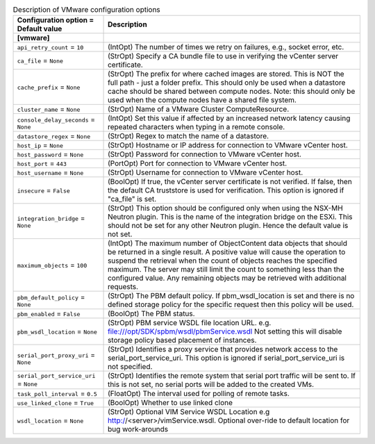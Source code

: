 ..
    Warning: Do not edit this file. It is automatically generated from the
    software project's code and your changes will be overwritten.

    The tool to generate this file lives in openstack-doc-tools repository.

    Please make any changes needed in the code, then run the
    autogenerate-config-doc tool from the openstack-doc-tools repository, or
    ask for help on the documentation mailing list, IRC channel or meeting.

.. _nova-vmware:

.. list-table:: Description of VMware configuration options
   :header-rows: 1
   :class: config-ref-table

   * - Configuration option = Default value
     - Description
   * - **[vmware]**
     -
   * - ``api_retry_count`` = ``10``
     - (IntOpt) The number of times we retry on failures, e.g., socket error, etc.
   * - ``ca_file`` = ``None``
     - (StrOpt) Specify a CA bundle file to use in verifying the vCenter server certificate.
   * - ``cache_prefix`` = ``None``
     - (StrOpt) The prefix for where cached images are stored. This is NOT the full path - just a folder prefix. This should only be used when a datastore cache should be shared between compute nodes. Note: this should only be used when the compute nodes have a shared file system.
   * - ``cluster_name`` = ``None``
     - (StrOpt) Name of a VMware Cluster ComputeResource.
   * - ``console_delay_seconds`` = ``None``
     - (IntOpt) Set this value if affected by an increased network latency causing repeated characters when typing in a remote console.
   * - ``datastore_regex`` = ``None``
     - (StrOpt) Regex to match the name of a datastore.
   * - ``host_ip`` = ``None``
     - (StrOpt) Hostname or IP address for connection to VMware vCenter host.
   * - ``host_password`` = ``None``
     - (StrOpt) Password for connection to VMware vCenter host.
   * - ``host_port`` = ``443``
     - (PortOpt) Port for connection to VMware vCenter host.
   * - ``host_username`` = ``None``
     - (StrOpt) Username for connection to VMware vCenter host.
   * - ``insecure`` = ``False``
     - (BoolOpt) If true, the vCenter server certificate is not verified. If false, then the default CA truststore is used for verification. This option is ignored if "ca_file" is set.
   * - ``integration_bridge`` = ``None``
     - (StrOpt) This option should be configured only when using the NSX-MH Neutron plugin. This is the name of the integration bridge on the ESXi. This should not be set for any other Neutron plugin. Hence the default value is not set.
   * - ``maximum_objects`` = ``100``
     - (IntOpt) The maximum number of ObjectContent data objects that should be returned in a single result. A positive value will cause the operation to suspend the retrieval when the count of objects reaches the specified maximum. The server may still limit the count to something less than the configured value. Any remaining objects may be retrieved with additional requests.
   * - ``pbm_default_policy`` = ``None``
     - (StrOpt) The PBM default policy. If pbm_wsdl_location is set and there is no defined storage policy for the specific request then this policy will be used.
   * - ``pbm_enabled`` = ``False``
     - (BoolOpt) The PBM status.
   * - ``pbm_wsdl_location`` = ``None``
     - (StrOpt) PBM service WSDL file location URL. e.g. file:///opt/SDK/spbm/wsdl/pbmService.wsdl Not setting this will disable storage policy based placement of instances.
   * - ``serial_port_proxy_uri`` = ``None``
     - (StrOpt) Identifies a proxy service that provides network access to the serial_port_service_uri. This option is ignored if serial_port_service_uri is not specified.
   * - ``serial_port_service_uri`` = ``None``
     - (StrOpt) Identifies the remote system that serial port traffic will be sent to. If this is not set, no serial ports will be added to the created VMs.
   * - ``task_poll_interval`` = ``0.5``
     - (FloatOpt) The interval used for polling of remote tasks.
   * - ``use_linked_clone`` = ``True``
     - (BoolOpt) Whether to use linked clone
   * - ``wsdl_location`` = ``None``
     - (StrOpt) Optional VIM Service WSDL Location e.g http://<server>/vimService.wsdl. Optional over-ride to default location for bug work-arounds
